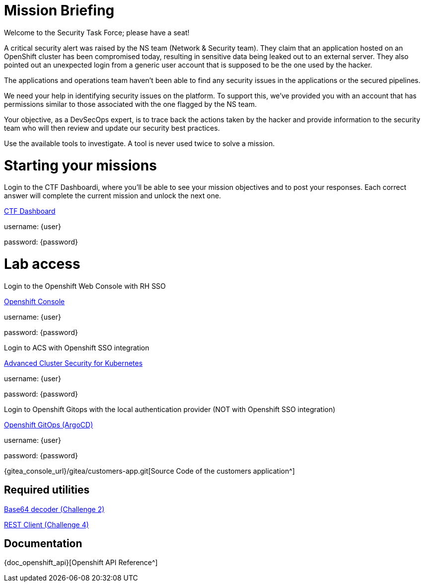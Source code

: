 = Mission Briefing

Welcome to the Security Task Force; please have a seat!

A critical security alert was raised by the NS team (Network & Security team). 
They claim that an application hosted on an OpenShift cluster has been compromised today, resulting in sensitive data being leaked out to an external server. 
They also pointed out an unexpected login from a generic user account that is supposed to be the one used by the hacker.

The applications and operations team haven’t been able to find any security issues in the applications or the secured pipelines.

We need your help in identifying security issues on the platform. 
To support this, we've provided you with an account that has permissions similar to those associated with the one flagged by the NS team.

Your objective, as a DevSecOps expert, is to trace back the actions taken by the hacker and provide information to the security team who will then review and update our security best practices.

Use the available tools to investigate. A tool is never used twice to solve a mission.

= Starting your missions
Login to the CTF Dashboardi, where you'll be able to see your mission objectives and to post your responses.
Each correct answer will complete the current mission and unlock the next one.


====
https://ctfd-leaderboard.{openshift_cluster_ingress_domain}/challenges[CTF Dashboard^]

username: {user}

password: {password}

====


= Lab access

====
Login to the Openshift Web Console with RH SSO

https://{console_url}[Openshift Console^]

username: {user}

password: {password} 


Login to ACS with Openshift SSO integration

https://central-stackrox.{openshift_cluster_ingress_domain}[Advanced Cluster Security for Kubernetes^]

username: {user}

password: {password} 

====

====
Login to Openshift Gitops with the local authentication provider (NOT with Openshift SSO integration)

https://openshift-gitops-server-openshift-gitops.{openshift_cluster_ingress_domain}[Openshift GitOps (ArgoCD)^]

username: {user}

password: {password} 

====

====

{gitea_console_url}/gitea/customers-app.git[Source Code of the customers application^]

====


== Required utilities
====
https://www.base64decode.org/[Base64 decoder (Challenge 2)^]

https://reqbin.com/[REST Client (Challenge 4)^] 
====

== Documentation
====
{doc_openshift_api}[Openshift API Reference^]
====

